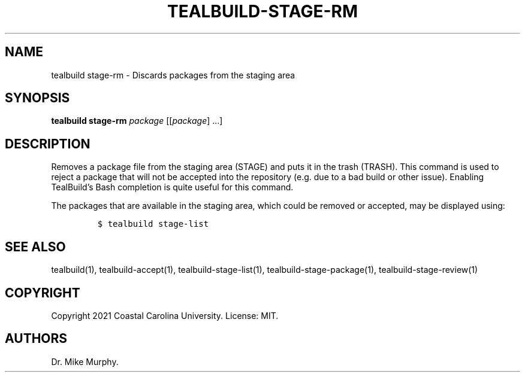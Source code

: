 .\" Automatically generated by Pandoc 2.14.0.1
.\"
.TH "TEALBUILD-STAGE-RM" "1" "June 2021" "TealBuild" ""
.hy
.SH NAME
.PP
tealbuild stage-rm - Discards packages from the staging area
.SH SYNOPSIS
.PP
\f[B]tealbuild stage-rm\f[R] \f[I]package\f[R] [[\f[I]package\f[R]]
\&...]
.SH DESCRIPTION
.PP
Removes a package file from the staging area (STAGE) and puts it in the
trash (TRASH).
This command is used to reject a package that will not be accepted into
the repository (e.g.\ due to a bad build or other issue).
Enabling TealBuild\[cq]s Bash completion is quite useful for this
command.
.PP
The packages that are available in the staging area, which could be
removed or accepted, may be displayed using:
.IP
.nf
\f[C]
$ tealbuild stage-list
\f[R]
.fi
.SH SEE ALSO
.PP
tealbuild(1), tealbuild-accept(1), tealbuild-stage-list(1),
tealbuild-stage-package(1), tealbuild-stage-review(1)
.SH COPYRIGHT
.PP
Copyright 2021 Coastal Carolina University.
License: MIT.
.SH AUTHORS
Dr.\ Mike Murphy.
